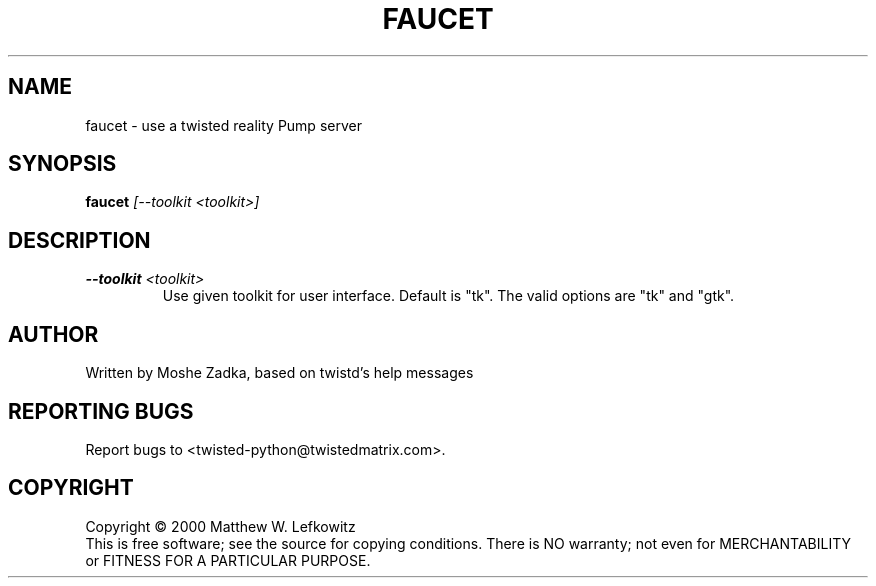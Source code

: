 .TH FAUCET "1" "July 2001" "" ""
.SH NAME
faucet \- use a twisted reality Pump server
.SH SYNOPSIS
.B faucet 
.I [--toolkit <toolkit>]
.SH DESCRIPTION
.TP
\fB\--toolkit\fR \fI<toolkit>\fR
Use given toolkit for user interface. Default is "tk".
The valid options are "tk" and "gtk".
.SH AUTHOR
Written by Moshe Zadka, based on twistd's help messages
.SH "REPORTING BUGS"
Report bugs to <twisted-python@twistedmatrix.com>.
.SH COPYRIGHT
Copyright \(co 2000 Matthew W. Lefkowitz
.br
This is free software; see the source for copying conditions.  There is NO
warranty; not even for MERCHANTABILITY or FITNESS FOR A PARTICULAR PURPOSE.

